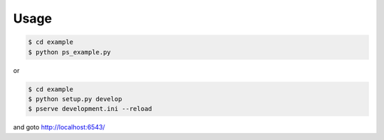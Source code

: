 Usage
=====

.. code-block:: bash

   $ cd example
   $ python ps_example.py

or

.. code-block:: bash

   $ cd example
   $ python setup.py develop
   $ pserve development.ini --reload

and goto http://localhost:6543/
